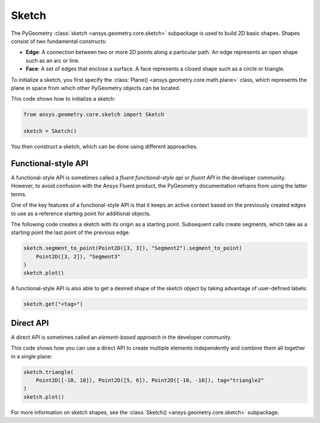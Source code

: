 .. _ref_sketch:

Sketch
*******

The PyGeometry :class:`sketch <ansys.geometry.core.sketch>` subpackage is used to build
2D basic shapes. Shapes consist of two fundamental constructs:

* **Edge**: A connection between two or more 2D points along a particular path. An edge represents an open shape
  such as an arc or line.
* **Face**: A set of edges that enclose a surface. A face represents a closed shape such as a circle or triangle.

To initialize a sketch, you first specify the :class:`Plane() <ansys.geometry.core.math.plane>` class, which
represents the plane in space from which other PyGeometry objects can be located.

This code shows how to initialize a sketch:

.. code:: python

    from ansys.geometry.core.sketch import Sketch

    sketch = Sketch()

You then construct a sketch, which can be done using different approaches.

Functional-style API
====================

A functional-style API is sometimes called a *fluent functional-style api* or *fluent API* in the developer community.
However, to avoid confusion with the Ansys Fluent product, the PyGeometry documentation refrains from using the latter terms.

One of the key features of a functional-style API is that it keeps an active context based on the previously created
edges to use as a reference starting point for additional objects.

The following code creates a sketch with its origin as a starting point. Subsequent calls create segments,
which take as a starting point the last point of the previous edge.

.. code:: python

    sketch.segment_to_point(Point2D([3, 3]), "Segment2").segment_to_point(
        Point2D([3, 2]), "Segment3"
    )
    sketch.plot()


A functional-style API is also able to get a desired shape of the sketch object by taking advantage
of user-defined labels:

.. code:: python

    sketch.get("<tag>")

.. jupyter-execute::
    :hide-code:

    from ansys.geometry.core.sketch import Sketch
    from ansys.geometry.core.math import Point2D

    sketch = Sketch()
    sketch.segment_to_point(Point2D([3, 3]), "Segment2").segment_to_point(
        Point2D([3, 2]), "Segment3"
    )
    sketch.plot()

Direct API
==========

A direct API is sometimes called an *element-based approach* in the developer community.

This code shows how you can use a direct API to create multiple elements independently
and combine them all together in a single plane:

.. code:: python

    sketch.triangle(
        Point2D([-10, 10]), Point2D([5, 6]), Point2D([-10, -10]), tag="triangle2"
    )
    sketch.plot()

.. jupyter-execute::
    :hide-code:

    from ansys.geometry.core.sketch import Sketch
    from ansys.geometry.core.math import Point2D

    sketch = Sketch()
    sketch.triangle(
        Point2D([-10, 10]), Point2D([5, 6]), Point2D([-10, -10]), tag="triangle2"
    )
    sketch.plot()

For more information on sketch shapes, see the :class:`Sketch() <ansys.geometry.core.sketch>`
subpackage.
